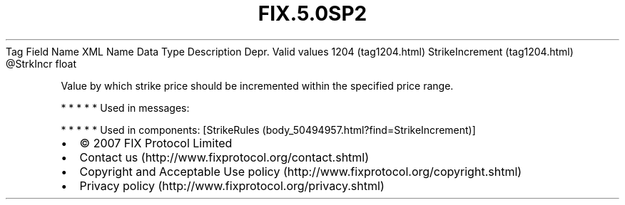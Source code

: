 .TH FIX.5.0SP2 "" "" "Tag #1204"
Tag
Field Name
XML Name
Data Type
Description
Depr.
Valid values
1204 (tag1204.html)
StrikeIncrement (tag1204.html)
\@StrkIncr
float
.PP
Value by which strike price should be incremented within the
specified price range.
.PP
   *   *   *   *   *
Used in messages:
.PP
   *   *   *   *   *
Used in components:
[StrikeRules (body_50494957.html?find=StrikeIncrement)]

.PD 0
.P
.PD

.PP
.PP
.IP \[bu] 2
© 2007 FIX Protocol Limited
.IP \[bu] 2
Contact us (http://www.fixprotocol.org/contact.shtml)
.IP \[bu] 2
Copyright and Acceptable Use policy (http://www.fixprotocol.org/copyright.shtml)
.IP \[bu] 2
Privacy policy (http://www.fixprotocol.org/privacy.shtml)
